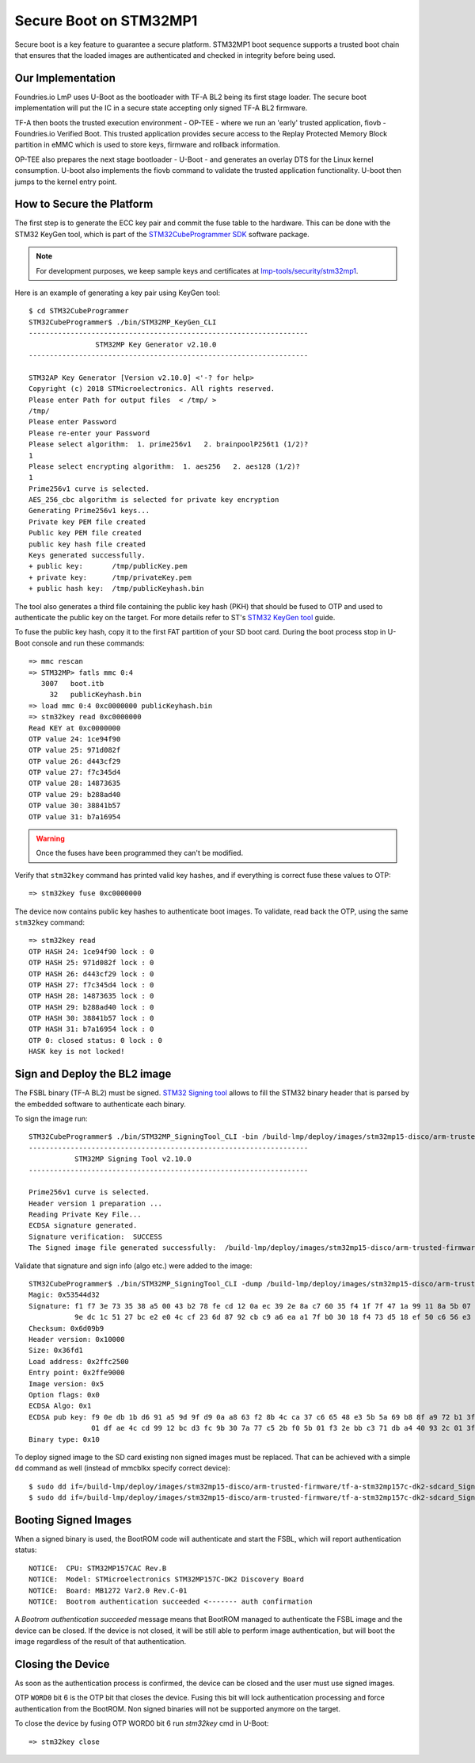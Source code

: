.. highlight:: console

.. _ref-secure-boot-stm32mp1:

Secure Boot on STM32MP1
=======================

Secure boot is a key feature to guarantee a secure platform. STM32MP1 boot
sequence supports a trusted boot chain that ensures that the loaded images
are authenticated and checked in integrity before being used.

Our Implementation
------------------

Foundries.io LmP uses U-Boot as the bootloader with TF-A BL2 being its first
stage loader. The secure boot implementation will put the IC in a secure state
accepting only signed TF-A BL2 firmware.

TF-A then boots the trusted execution environment - OP-TEE - where we run an
'early' trusted application, fiovb - Foundries.io Verified Boot. This trusted
application provides secure access to the Replay Protected Memory Block partition
in eMMC which is used to store keys, firmware and rollback information.

OP-TEE also prepares the next stage bootloader - U-Boot - and generates an
overlay DTS for the Linux kernel consumption. U-boot also implements the fiovb
command to validate the trusted application functionality. U-boot then jumps to
the kernel entry point.

How to Secure the Platform
--------------------------

The first step is to generate the ECC key pair and commit the fuse table
to the hardware. This can be done with the STM32 KeyGen tool, which is part of
the `STM32CubeProgrammer SDK`_ software package.

.. note::
   For development purposes, we keep sample keys and certificates at `lmp-tools/security/stm32mp1`_.

Here is an example of generating a key pair using KeyGen tool::

        $ cd STM32CubeProgrammer
        STM32CubeProgrammer$ ./bin/STM32MP_KeyGen_CLI
        -------------------------------------------------------------------
                        STM32MP Key Generator v2.10.0
        -------------------------------------------------------------------

        STM32AP Key Generator [Version v2.10.0] <'-? for help>
        Copyright (c) 2018 STMicroelectronics. All rights reserved.
        Please enter Path for output files  < /tmp/ >
        /tmp/
        Please enter Password
        Please re-enter your Password
        Please select algorithm:  1. prime256v1   2. brainpoolP256t1 (1/2)?
        1
        Please select encrypting algorithm:  1. aes256   2. aes128 (1/2)?
        1
        Prime256v1 curve is selected.
        AES_256_cbc algorithm is selected for private key encryption
        Generating Prime256v1 keys...
        Private key PEM file created
        Public key PEM file created
        public key hash file created
        Keys generated successfully.
        + public key:       /tmp/publicKey.pem
        + private key:      /tmp/privateKey.pem
        + public hash key:  /tmp/publicKeyhash.bin

The tool also generates a third file containing the public key hash (PKH) that
should be fused to OTP and  used to authenticate the public key on the
target. For more details refer to ST's `STM32 KeyGen tool`_ guide.

To fuse the public key hash, copy it to the first FAT partition of your SD
boot card. During the boot process stop in U-Boot console and run these
commands::

        => mmc rescan
        => STM32MP> fatls mmc 0:4
           3007   boot.itb
             32   publicKeyhash.bin
        => load mmc 0:4 0xc0000000 publicKeyhash.bin
        => stm32key read 0xc0000000
        Read KEY at 0xc0000000
        OTP value 24: 1ce94f90
        OTP value 25: 971d082f
        OTP value 26: d443cf29
        OTP value 27: f7c345d4
        OTP value 28: 14873635
        OTP value 29: b288ad40
        OTP value 30: 38841b57
        OTP value 31: b7a16954

.. warning::

   Once the fuses have been programmed they can't be modified.

Verify that ``stm32key`` command has printed valid key hashes, and if
everything is correct fuse these values to OTP::

        => stm32key fuse 0xc0000000

The device now contains public key hashes to authenticate boot images.
To validate, read back the OTP, using the same ``stm32key`` command::

        => stm32key read
        OTP HASH 24: 1ce94f90 lock : 0
        OTP HASH 25: 971d082f lock : 0
        OTP HASH 26: d443cf29 lock : 0
        OTP HASH 27: f7c345d4 lock : 0
        OTP HASH 28: 14873635 lock : 0
        OTP HASH 29: b288ad40 lock : 0
        OTP HASH 30: 38841b57 lock : 0
        OTP HASH 31: b7a16954 lock : 0
        OTP 0: closed status: 0 lock : 0
        HASK key is not locked!


Sign and Deploy the BL2 image
-----------------------------

The FSBL binary (TF-A BL2) must be signed. `STM32 Signing tool`_ allows to
fill the STM32 binary header that is parsed by the embedded software to
authenticate each binary.

To sign the image run::

        STM32CubeProgrammer$ ./bin/STM32MP_SigningTool_CLI -bin /build-lmp/deploy/images/stm32mp15-disco/arm-trusted-firmware/tf-a-stm32mp157c-dk2-sync -pubk /tmp/publicKey.pem -prvk /tmp/privateKey.pem -iv 5 -pwd qwerty123 -t fsbl
        -------------------------------------------------------------------
                   STM32MP Signing Tool v2.10.0
        -------------------------------------------------------------------

        Prime256v1 curve is selected.
        Header version 1 preparation ...
        Reading Private Key File...
        ECDSA signature generated.
        Signature verification:  SUCCESS
        The Signed image file generated successfully:  /build-lmp/deploy/images/stm32mp15-disco/arm-trusted-firmware/tf-a-stm32mp157c-dk2-sdcard_Signed.stm32

Validate that signature and sign info (algo etc.) were added to the image::

        STM32CubeProgrammer$ ./bin/STM32MP_SigningTool_CLI -dump /build-lmp/deploy/images/stm32mp15-disco/arm-trusted-firmware/tf-a-stm32mp157c-dk2-sdcard_Signed.stm32
        Magic: 0x53544d32
        Signature: f1 f7 3e 73 35 38 a5 00 43 b2 78 fe cd 12 0a ec 39 2e 8a c7 60 35 f4 1f 7f 47 1a 99 11 8a 5b 07
                   9e dc 1c 51 27 bc e2 e0 4c cf 23 6d 87 92 cb c9 a6 ea a1 7f b0 30 18 f4 73 d5 18 ef 50 c6 56 e3
        Checksum: 0x6d09b9
        Header version: 0x10000
        Size: 0x36fd1
        Load address: 0x2ffc2500
        Entry point: 0x2ffe9000
        Image version: 0x5
        Option flags: 0x0
        ECDSA Algo: 0x1
        ECDSA pub key: f9 0e db 1b d6 91 a5 9d 9f d9 0a a8 63 f2 8b 4c ca 37 c6 65 48 e3 5b 5a 69 b8 8f a9 72 b1 3f 44
                       01 df ae 4c cd 99 12 bc d3 fc 9b 30 7a 77 c5 2b f0 5b 01 f3 2e bb c3 71 db a4 40 93 2c 01 3f a2
        Binary type: 0x10

To deploy signed image to the SD card existing non signed images
must be replaced. That can be achieved with a simple ``dd`` command as well
(instead of mmcblkx specify correct device)::

        $ sudo dd if=/build-lmp/deploy/images/stm32mp15-disco/arm-trusted-firmware/tf-a-stm32mp157c-dk2-sdcard_Signed.stm32 bs=1024 seek=17 of=/dev/mmcblkx
        $ sudo dd if=/build-lmp/deploy/images/stm32mp15-disco/arm-trusted-firmware/tf-a-stm32mp157c-dk2-sdcard_Signed.stm32 bs=1024 seek=273 of=/dev/mmcblkx

Booting Signed Images
---------------------

When a signed binary is used, the BootROM code will authenticate and
start the FSBL, which will report authentication status::

        NOTICE:  CPU: STM32MP157CAC Rev.B
        NOTICE:  Model: STMicroelectronics STM32MP157C-DK2 Discovery Board
        NOTICE:  Board: MB1272 Var2.0 Rev.C-01
        NOTICE:  Bootrom authentication succeeded <------- auth confirmation

A `Bootrom authentication succeeded` message means that BootROM managed
to authenticate the FSBL image and the device can be closed. If the device is
not closed, it will be still able to perform image authentication, but will
boot the image regardless of the result of that authentication.

Closing the Device
------------------

As soon as the authentication process is confirmed, the device can be closed
and the user must use signed images.

OTP ``WORD0`` bit 6 is the OTP bit that closes the device. Fusing this bit
will lock authentication processing and force authentication from the BootROM.
Non signed binaries will not be supported anymore on the target.

To close the device by fusing OTP WORD0 bit 6 run `stm32key` cmd in U-Boot::

        => stm32key close

.. _STM32MPU Security overview:
   https://wiki.st.com/stm32mpu/wiki/Security_overview

.. _STM32 KeyGen tool:
   https://wiki.st.com/stm32mpu/wiki/KeyGen_tool

.. _STM32 Signing tool:
   https://wiki.st.com/stm32mpu/wiki/Signing_tool

.. _STM32CubeProgrammer SDK:
   https://www.st.com/en/development-tools/stm32cubeprog.html

.. _lmp-tools/security/stm32mp1:
   https://github.com/foundriesio/lmp-tools/tree/master/security/stm32mp1
